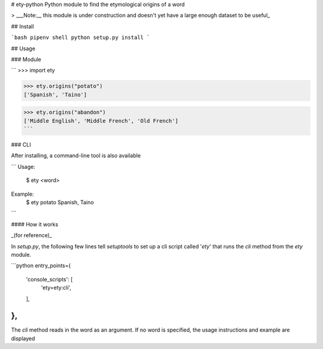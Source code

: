 # ety-python
Python module to find the etymological origins of a word

> ___Note:__ this module is under construction and doesn't yet have a large enough dataset to be useful_

## Install

```bash
pipenv shell
python setup.py install
```

## Usage

### Module

```
>>> import ety

>>> ety.origins("potato")
['Spanish', 'Taino']

>>> ety.origins("abandon")
['Middle English', 'Middle French', 'Old French']
```

### CLI

After installing, a command-line tool is also available

```
Usage:
  $ ety <word>

Example:
  $ ety potato
  Spanish, Taino
```

#### How it works

_(for reference)_

In `setup.py`, the following few lines tell `setuptools` to set up a cli script called '`ety`' that runs the `cli` method from the `ety` module.

```python
entry_points={
    'console_scripts': [
        'ety=ety:cli',
    ],
},
```

The `cli` method reads in the word as an argument. If no word is specified, the usage instructions and example are displayed


